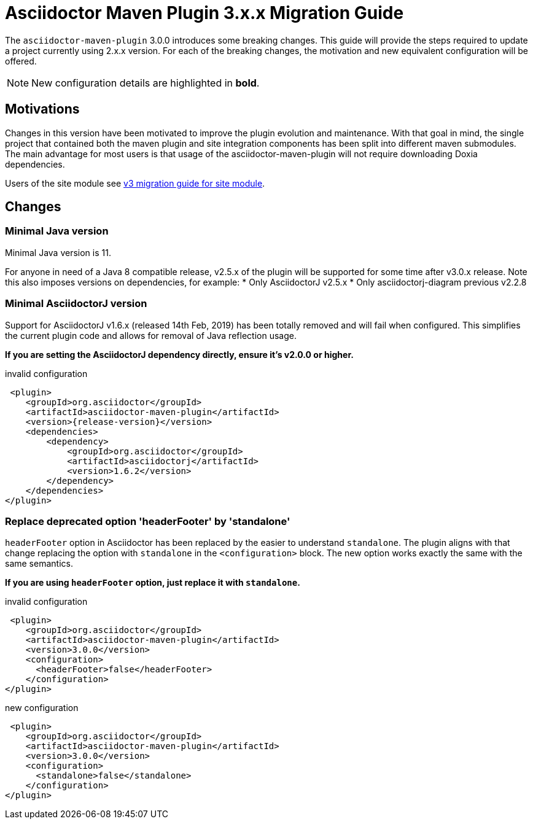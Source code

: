 = Asciidoctor Maven Plugin 3.x.x Migration Guide
:navtitle: 3.x.x Migration Guide

The `asciidoctor-maven-plugin` 3.0.0 introduces some breaking changes.
This guide will provide the steps required to update a project currently using 2.x.x version.
For each of the breaking changes, the motivation and new equivalent configuration will be offered.

NOTE: New configuration details are highlighted in *bold*.

== Motivations

Changes in this version have been motivated to improve the plugin evolution and maintenance.
With that goal in mind, the single project that contained both the maven plugin and site integration components has been split into different maven submodules.
The main advantage for most users is that usage of the asciidoctor-maven-plugin will not require downloading Doxia dependencies.

Users of the site module see xref:site-integration:v3-migration-guide.adoc[v3 migration guide for site module].

== Changes

=== Minimal Java version

Minimal Java version is 11.

For anyone in need of a Java 8 compatible release, v2.5.x of the plugin will be supported for some time after v3.0.x release.
Note this also imposes versions on dependencies, for example:
* Only AsciidoctorJ v2.5.x
* Only asciidoctorj-diagram previous v2.2.8

=== Minimal AsciidoctorJ version

Support for AsciidoctorJ v1.6.x (released 14th Feb, 2019) has been totally removed and will fail when configured.
This simplifies the current plugin code and allows for removal of Java reflection usage.

*If you are setting the AsciidoctorJ dependency directly, ensure it's v2.0.0 or higher.*

[,xml,subs=attributes+]
.invalid configuration
----
 <plugin>
    <groupId>org.asciidoctor</groupId>
    <artifactId>asciidoctor-maven-plugin</artifactId>
    <version>{release-version}</version>
    <dependencies>
        <dependency>
            <groupId>org.asciidoctor</groupId>
            <artifactId>asciidoctorj</artifactId>
            <version>1.6.2</version>
        </dependency>
    </dependencies>
</plugin>
----

=== Replace deprecated option 'headerFooter' by 'standalone'

`headerFooter` option in Asciidoctor has been replaced by the easier to understand `standalone`.
The plugin aligns with that change replacing the option with `standalone` in the `<configuration>` block.
The new option works exactly the same with the same semantics.

*If you are using `headerFooter` option, just replace it with `standalone`.*

[,xml]
.invalid configuration
----
 <plugin>
    <groupId>org.asciidoctor</groupId>
    <artifactId>asciidoctor-maven-plugin</artifactId>
    <version>3.0.0</version>
    <configuration>
      <headerFooter>false</headerFooter>
    </configuration>
</plugin>
----

[,xml]
.new configuration
----
 <plugin>
    <groupId>org.asciidoctor</groupId>
    <artifactId>asciidoctor-maven-plugin</artifactId>
    <version>3.0.0</version>
    <configuration>
      <standalone>false</standalone>
    </configuration>
</plugin>
----
